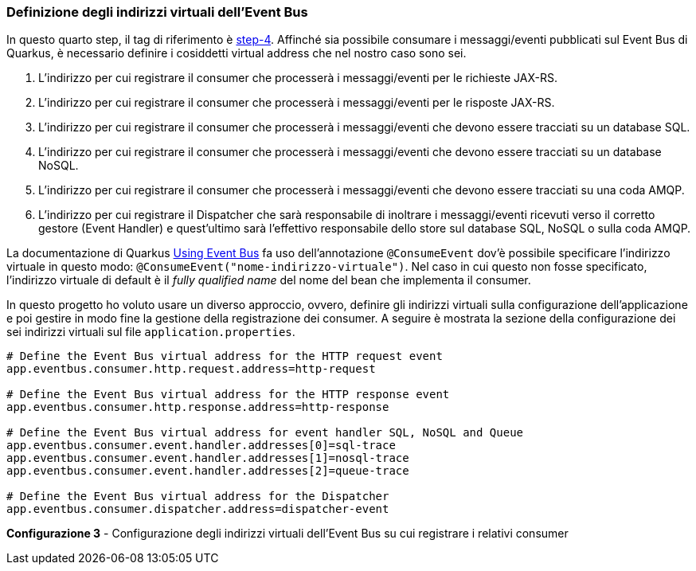 === Definizione degli indirizzi virtuali dell'Event Bus

In questo quarto step, il tag di riferimento è https://github.com/amusarra/eventbus-logging-filter-jaxrs/tree/step-4[step-4]. Affinché sia possibile consumare i messaggi/eventi pubblicati sul Event Bus di Quarkus, è necessario definire i cosiddetti virtual address che nel nostro caso sono sei.

. L'indirizzo per cui registrare il consumer che processerà i messaggi/eventi per le richieste JAX-RS.
. L'indirizzo per cui registrare il consumer che processerà i messaggi/eventi per le risposte JAX-RS.
. L'indirizzo per cui registrare il consumer che processerà i messaggi/eventi che devono essere tracciati su un database SQL.
. L'indirizzo per cui registrare il consumer che processerà i messaggi/eventi che devono essere tracciati su un database NoSQL.
. L'indirizzo per cui registrare il consumer che processerà i messaggi/eventi che devono essere tracciati su una coda AMQP.
. L'indirizzo per cui registrare il Dispatcher che sarà responsabile di inoltrare i messaggi/eventi ricevuti verso il corretto gestore (Event Handler) e quest'ultimo sarà l'effettivo responsabile dello store sul database SQL, NoSQL o sulla coda AMQP.

La documentazione di Quarkus https://quarkus.io/guides/reactive-event-bus[Using Event Bus] fa uso dell'annotazione `@ConsumeEvent` dov'è possibile specificare l'indirizzo virtuale in questo modo: `@ConsumeEvent("nome-indirizzo-virtuale")`. Nel caso in cui questo non fosse specificato, l'indirizzo virtuale di default è il _fully qualified name_ del nome del bean che implementa il consumer.

In questo progetto ho voluto usare un diverso approccio, ovvero, definire gli indirizzi virtuali sulla configurazione dell'applicazione e poi gestire in modo fine la gestione della registrazione dei consumer. A seguire è mostrata la sezione della configurazione dei sei indirizzi virtuali sul file `application.properties`.

[source,properties]
....
# Define the Event Bus virtual address for the HTTP request event
app.eventbus.consumer.http.request.address=http-request

# Define the Event Bus virtual address for the HTTP response event
app.eventbus.consumer.http.response.address=http-response

# Define the Event Bus virtual address for event handler SQL, NoSQL and Queue
app.eventbus.consumer.event.handler.addresses[0]=sql-trace
app.eventbus.consumer.event.handler.addresses[1]=nosql-trace
app.eventbus.consumer.event.handler.addresses[2]=queue-trace

# Define the Event Bus virtual address for the Dispatcher
app.eventbus.consumer.dispatcher.address=dispatcher-event
....
*Configurazione 3* - Configurazione degli indirizzi virtuali dell'Event Bus su cui registrare i relativi consumer
